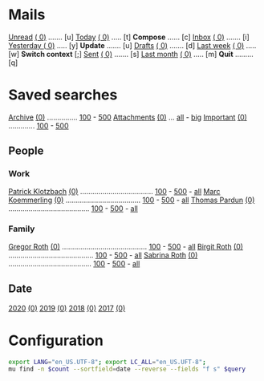 * Mails
[[mu:flag:unread][Unread]] [[mu:flag:unread|(%3d)][(  0)]] ....... [u]    [[mu:date:today..now][Today]] [[mu:date:today..now|(%3d)][       (  0)]] ..... [t]     *Compose* ...... [c]
[[mu:m:/gmail/inbox or m:/work/inbox][Inbox]] [[mu:m:/gmail/inbox or m:/work/inbox|(%3d)][ (  0)]] ....... [i]    [[mu:date:2d..today and not date:today..now][Yesterday   ]] [[mu:date:2d..today and not date:today..now|(%3d)][(  0)]] ..... [y]     *Update* ....... [u]
[[mu:m:/gmail/drafts or m:/work/drafts][Drafts]] [[mu:m:/gmail/drafts or m:/work/drafts|(%3d)][(  0)]] ....... [d]    [[mu:date:7d..now][Last week]] [[mu:date:7d..now|(%4d)][  (   0)]] ..... [w]     *Switch context* [;]
[[mu:m:/gmail/sent or m:/work/sent][Sent]] [[mu:m/gmail/sent or m:/work/sent|(%5d)][(    0)]] ....... [s]    [[mu:date:4w..now][Last month]] [[mu:date:4w..now|(%4d)][(    0)]] ..... [m]     *Quit* ......... [q]

* Saved searches
[[mu:m:/gmail/archive or m:/work/archive][Archive]] [[mu:m:/gmail/archive or m:/work/archive|(%6d)][(0)]] ............... [[mu:m:/gmail/archive or m:/work/archive||100][100]] - [[mu:m:/gmail/archive or m:/work/archive||500][500]]            [[mu:flag:attach][Attachments]] [[mu:flag:attach|(%5d)][(0)]] ... [[mu:flag:attach||99999][all]] - [[mu:size:10M..][big]]
[[mu:flag:flagged][Important]] [[mu:flag:flagged|(%4d)][(0)]] ............. [[mu:flag:flagged||100][100]] - [[mu:flag:flagged||500][500]]

** People
*** Work
[[mu:from:klotzbach@booomtown.org][Patrick Klotzbach]] [[mu:from:klotzbach@booomtown.de|(%3d)][(0)]] .................................... [[mu:from:klotzbach@booomtown.de||100][100]] - [[mu:from:klotzbach@booomtown.de||500][500]] - [[mu:from:klotzbach@booomtown.de||9999][all]]
[[mu:from:koemmerling@booomtown.org][Marc Koemmerling]] [[mu:from:koemmerling@booomtown.de|(%3d)][(0)]] ..................................... [[mu:from:koemmerling@booomtown.de||100][100]] - [[mu:from:koemmerling@booomtown.de||500][500]] - [[mu:from:koemmerling@booomtown.de||9999][all]]
[[mu:from:pardun@booomtown.org][Thomas Pardun]] [[mu:from:pardun@booomtown.de|(%3d)][(0)]] ........................................ [[mu:from:pardun@booomtown.de||100][100]] - [[mu:from:pardun@booomtown.de||500][500]] - [[mu:from:pardun@booomtown.de||9999][all]]

*** Family
[[mu:from:gregor@rothsmail.de][Gregor Roth]] [[mu:from:gregor@rothsmail.de|(%3d)][(0)]] .......................................... [[mu:from:gregor@rothsmail.de||100][100]] - [[mu:from:gregor@rothsmail.de||500][500]] - [[mu:from:gregor@rothsmail.de||9999][all]]
[[mu:from:birgit@rothsmail.de][Birgit Roth]] [[mu:from:birgit@rothsmail.de|(%3d)][(0)]] .......................................... [[mu:from:birgit@rothsmail.de||100][100]] - [[mu:from:birgit@rothsmail.de||500][500]] - [[mu:from:birgit@rothsmail.de||9999][all]]
[[mu:from:sabrina_r@ymail.de][Sabrina Roth]] [[mu:from:sabrina_r@ymail.de|(%3d)][(0)]] ......................................... [[mu:from:sabrina_r@ymail.de||100][100]] - [[mu:from:sabrina_r@ymail.de||500][500]] - [[mu:from:sabrina_r@ymail.de||9999][all]]

** Date
[[mu:date:20200101..20201231][2020]] [[mu:date:20200101..20201231|(%5d)][(0)]]    [[mu:date:20190101..20191231][2019]] [[mu:date:20190101..20191231|(%5d)][(0)]]    [[mu:date:20180101..20181231][2018]] [[mu:date:20180101..20181231|(%5d)][(0)]]    [[mu:date:20170101..20171231][2017]] [[mu:date:20170101..20171231|(%5d)][(0)]]

* Configuration
:PROPERTIES:
:VISIBILITY: hideall
:END:
#+STARTUP: showall showstars indent
#+NAME: query
#+BEGIN_SRC sh :results list raw :var query="flag:unread" count=5
export LANG="en_US.UTF-8"; export LC_ALL="en_US.UFT-8";
mu find -n $count --sortfield=date --reverse --fields "f s" $query
#+END_SRC

#+KEYMAP: u | mu4e-headers-search "flag:unread"
#+KEYMAP: i | mu4e-headers-search "m:/gmail/inbox or m:/work/drafts"
#+KEYMAP: d | mu4e-headers-search "m:/gmail/drafts or m:/work/drafts"
#+KEYMAP: s | mu4e-headers-search "m:/gmail/sent or m:/work/sent"

#+KEYMAP: t | mu4e-headers-search "date:today..now"
#+KEYMAP: y | mu4e-headers-search "date:2d..today and not date:today..now"
#+KEYMAP: w | mu4e-headers-search "date:7d..now"
#+KEYMAP: m | mu4e-headers-search "date:4w..now"

#+KEYMAP: C | mu4e-compose-new
#+KEYMAP: U | mu4e-dashboard-update
#+KEYMAP: ; | mu4e-context-switch
#+KEYMAP: q | mu4e-dashboard-quit
